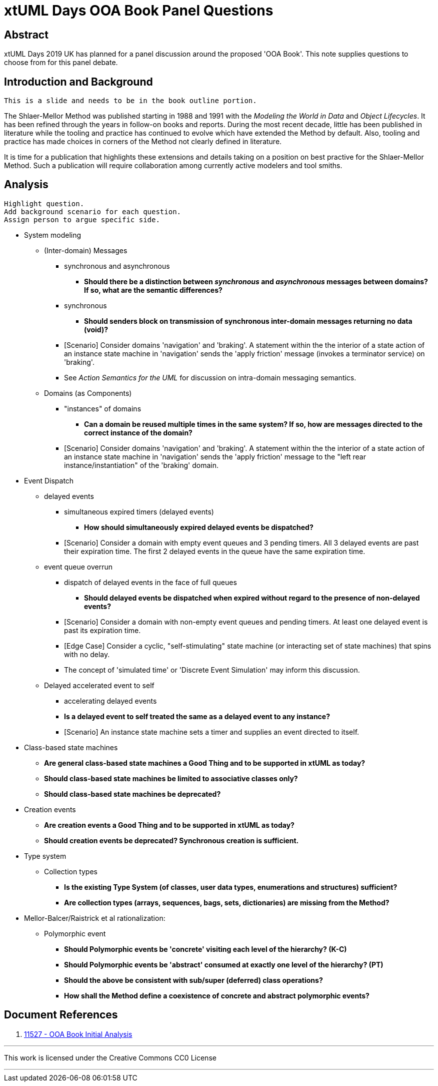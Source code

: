 = xtUML Days OOA Book Panel Questions

== Abstract

xtUML Days 2019 UK has planned for a panel discussion around the proposed
'OOA Book'.  This note supplies questions to choose from for this panel
debate.

== Introduction and Background

 This is a slide and needs to be in the book outline portion.

The Shlaer-Mellor Method was published starting in 1988 and 1991 with the
_Modeling the World in Data_ and _Object Lifecycles_.  It has been refined
through the years in follow-on books and reports.  During the most recent
decade, little has been published in literature while the tooling and
practice has continued to evolve which have extended the Method by default.
Also, tooling and practice has made choices in corners of the Method not
clearly defined in literature.

It is time for a publication that highlights these extensions and details
taking on a position on best practive for the Shlaer-Mellor Method.  Such
a publication will require collaboration among currently active modelers
and tool smiths.

== Analysis

 Highlight question.
 Add background scenario for each question.
 Assign person to argue specific side.

* System modeling
  ** (Inter-domain) Messages
     *** synchronous and asynchronous
         **** **Should there be a distinction between _synchronous_ and
              _asynchronous_ messages between domains?  If so, what are
              the semantic differences?**
     *** synchronous
         **** **Should senders block on transmission of synchronous
              inter-domain messages returning no data (void)?**
     *** [Scenario] Consider domains 'navigation' and 'braking'.  A statement
         within the the interior of a state action of an instance state
         machine in 'navigation' sends the 'apply friction' message
         (invokes a terminator service) on 'braking'.
     *** See _Action Semantics for the UML_ for discussion on intra-domain
         messaging semantics.
  ** Domains (as Components)
     *** "instances" of domains
         **** **Can a domain be reused multiple times in the same system?
              If so, how are messages directed to the correct instance of
              the domain?**
     *** [Scenario] Consider domains 'navigation' and 'braking'.  A statement
         within the the interior of a state action of an instance state
         machine in 'navigation' sends the 'apply friction' message to the
         "left rear instance/instantiation" of the 'braking' domain.
* Event Dispatch
  ** delayed events
     *** simultaneous expired timers (delayed events)
         **** **How should simultaneously expired delayed events be
              dispatched?**
     *** [Scenario] Consider a domain with empty event queues and 3 pending
         timers.  All 3 delayed events are past their expiration time.
         The first 2 delayed events in the queue have the same expiration time.
  ** event queue overrun
     *** dispatch of delayed events in the face of full queues
         **** **Should delayed events be dispatched when expired without
              regard to the presence of non-delayed events?**
     *** [Scenario] Consider a domain with non-empty event queues and pending
         timers.  At least one delayed event is past its expiration time.
     *** [Edge Case] Consider a cyclic, "self-stimulating" state machine (or
         interacting set of state machines) that spins with no delay.
     *** The concept of 'simulated time' or 'Discrete Event Simulation' may
         inform this discussion.
  ** Delayed accelerated event to self
     *** accelerating delayed events
     *** **Is a delayed event to self treated the same as a delayed event
         to any instance?**
     *** [Scenario] An instance state machine sets a timer and supplies an
         event directed to itself.
* Class-based state machines
  ** **Are general class-based state machines a Good Thing and to be
     supported in xtUML as today?**
  ** **Should class-based state machines be limited to associative classes
     only?**
  ** **Should class-based state machines be deprecated?**
* Creation events
  ** **Are creation events a Good Thing and to be supported in xtUML as today?**
  ** **Should creation events be deprecated?  Synchronous creation is sufficient.**
* Type system
  ** Collection types
     *** **Is the existing Type System (of classes, user data types,
         enumerations and structures) sufficient?**
     *** **Are collection types (arrays, sequences, bags, sets,
         dictionaries) are missing from the Method?**
* Mellor-Balcer/Raistrick et al rationalization:
  ** Polymorphic event
     *** **Should Polymorphic events be 'concrete' visiting each level
         of the hierarchy? (K-C)**
     *** **Should Polymorphic events be 'abstract' consumed at exactly
         one level of the hierarchy? (PT)**
     *** **Should the above be consistent with sub/super (deferred) class
         operations?**
     *** **How shall the Method define a coexistence of concrete and
         abstract polymorphic events?**

== Document References

. [[dr-1]] https://support.onefact.net/issues/11527[11527 - OOA Book Initial Analysis]

---

This work is licensed under the Creative Commons CC0 License

---

